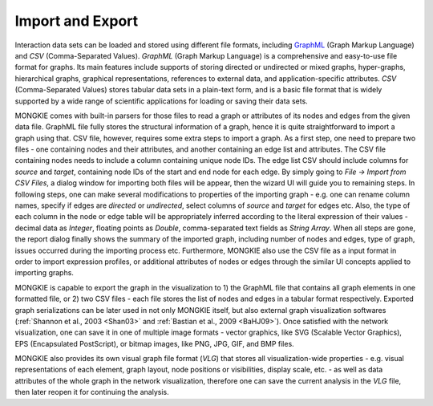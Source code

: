 *****************
Import and Export
*****************

Interaction data sets can be loaded and stored using different file formats, including `GraphML <http://graphml.graphdrawing.org>`_ (Graph Markup Language) and `CSV` (Comma-Separated Values). `GraphML` (Graph Markup Language) is a comprehensive and easy-to-use file format for graphs. Its main features include supports of storing directed or undirected or mixed graphs, hyper-graphs, hierarchical graphs, graphical representations, references to external data, and application-specific attributes. `CSV` (Comma-Separated Values) stores tabular data sets in a plain-text form, and is a basic file format that is widely supported by a wide range of scientific applications for loading or saving their data sets.

MONGKIE comes with built-in parsers for those files to read a graph or attributes of its nodes and edges from the given data file. GraphML file fully stores the structural information of a graph, hence it is quite straightforward to import a graph using that. CSV file, however, requires some extra steps to import a graph. As a first step, one need to prepare two files - one containing nodes and their attributes, and another containing an edge list and attributes. The CSV file containing nodes needs to include a column containing unique node IDs. The edge list CSV should include columns for `source` and `target`, containing node IDs of the start and end node for each edge. By simply going to `File -> Import from CSV Files`, a dialog window for importing both files will be appear, then the wizard UI will guide you to remaining steps. In following steps, one can make several modifications to properties of the importing graph - e.g. one can rename column names, specify if edges are `directed` or `undirected`, select columns of `source` and `target` for edges etc. Also, the type of each column in the node or edge table will be appropriately inferred according to the literal expression of their values - decimal data as `Integer`, floating points as `Double`, comma-separated text fields as `String Array`. When all steps are gone, the report dialog finally shows the summary of the imported graph, including number of nodes and edges, type of graph, issues occurred during the importing process etc. Furthermore, MONGKIE also use the CSV file as a input format in order to import expression profiles, or additional attributes of nodes or edges through the similar UI concepts applied to importing graphs.

MONGKIE is capable to export the graph in the visualization to 1) the GraphML file that contains all graph elements in one formatted file, or 2) two CSV files - each file stores the list of nodes and edges in a tabular format respectively. Exported graph serializations can be later used in not only MONGKIE itself, but also external graph visualization softwares (:ref:`Shannon et al., 2003 <Shan03>` and :ref:`Bastian et al., 2009 <BaHJ09>`). Once satisfied with the network visualization, one can save it in one of multiple image formats - vector graphics, like SVG (Scalable Vector Graphics), EPS (Encapsulated PostScript), or bitmap images, like PNG, JPG, GIF, and BMP files.

MONGKIE also provides its own visual graph file format (`VLG`) that stores all visualization-wide properties - e.g. visual representations of each element, graph layout, node positions or visibilities, display scale, etc. - as well as data attributes of the whole graph in the network visualization, therefore one can save the current analysis in the `VLG` file, then later reopen it for continuing the analysis.
